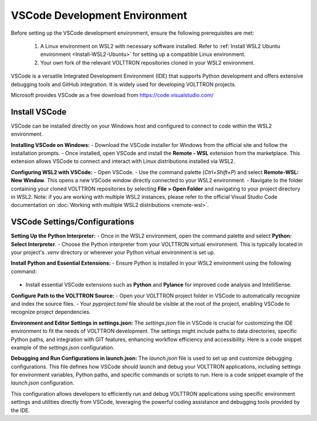 .. _VSCode-Dev-Environment:

===============================
VSCode Development Environment
===============================

Before setting up the VSCode development environment, ensure the following prerequisites are met:

  1. A Linux environment on WSL2 with necessary software installed. Refer to :ref:`Install WSL2 Ubuntu environment <Install-WSL2-Ubuntu>` for setting up a compatible Linux environment.
  2. Your own fork of the relevant VOLTTRON repositories cloned in your WSL2 environment. 

VSCode is a versatile Integrated Development Environment (IDE) that supports Python development and offers extensive debugging tools and GitHub integration. It is widely used for developing VOLTTRON projects.

Microsoft provides VSCode as a free download from https://code.visualstudio.com/

Install VSCode
==============
VSCode can be installed directly on your Windows host and configured to connect to code within the WSL2 environment.

**Installing VSCode on Windows:**
- Download the VSCode installer for Windows from the official site and follow the installation prompts.
- Once installed, open VSCode and install the **Remote - WSL** extension from the marketplace. This extension allows VSCode to connect and interact with Linux distributions installed via WSL2.

**Configuring WSL2 with VSCode:**
- Open VSCode.
- Use the command palette (`Ctrl+Shift+P`) and select **Remote-WSL: New Window**. This opens a new VSCode window directly connected to your WSL2 environment.
- Navigate to the folder containing your cloned VOLTTRON repositories by selecting **File > Open Folder** and navigating to your project directory in WSL2.
Note: if you are working with multiple WSL2 instances, please refer to the official Visual Studio Code documentation on :doc:`Working with multiple WSL2 distributions <remote-wsl>`.


VSCode Settings/Configurations
==============================
**Setting Up the Python Interpreter:**
- Once in the WSL2 environment, open the command palette and select **Python: Select Interpreter**.
- Choose the Python interpreter from your VOLTTRON virtual environment. This is typically located in your project's `.venv` directory or wherever your Python virtual environment is set up.

**Install Python and Essential Extensions:**
- Ensure Python is installed in your WSL2 environment using the following command:
  .. code-block:: bash
      sudo apt install python3 python3-pip python3-venv
- Install essential VSCode extensions such as **Python** and **Pylance** for improved code analysis and IntelliSense.

**Configure Path to the VOLTTRON Source:**
- Open your VOLTTRON project folder in VSCode to automatically recognize and index the source files.
- Your `pyproject.toml` file should be visible at the root of the project, enabling VSCode to recognize project dependencies.

**Environment and Editor Settings in settings.json:**
The `settings.json` file in VSCode is crucial for customizing the IDE environment to fit the needs of VOLTTRON development. The settings might include paths to data directories, specific Python paths, and integration with GIT features, enhancing workflow efficiency and accessibility. Here is a code snippet example of the `settings.json` configuration.

.. code-block:: json
    {
        "terminal.integrated.env.linux": {
            "PYTHONPATH": "${workspaceFolder}/src/:${env:PYTHONPATH}",
            "VOLTTRON_HOME": "/home/${env:USER}/.volttron_modular"
        },
        "editor.formatOnSave": true,
        "python.analysis.typeCheckingMode": "basic",
        "editor.rulers": [
            88,
            120
        ],
        "python.analysis.extraPaths": [
            "${workspaceFolder}src/",
        ],
    }

**Debugging and Run Configurations in launch.json:**
The `launch.json` file is used to set up and customize debugging configurations. This file defines how VSCode should launch and debug your VOLTTRON applications, including settings for environment variables, Python paths, and specific commands or scripts to run. Here is a code snippet example of the `launch.json` configuration.

.. code-block:: json
    {
        "configurations": [
            {
                "name": "volttron -vv",
                "type": "python",
                "request": "launch",
                "program": ".venv/bin/volttron",
                "console": "integratedTerminal",
                "justMyCode": true,
                "args": [
                    "-vv",
                    "--dev",
                    "-l",
                    "volttron.log",
                    "--log-config",
                    "logging_config.yaml"
                ],
                "env": {
                    "GEVENT_SUPPORT": "True",
                    "VOLTTRON_HOME": "~/.volttron_redo"
                },
                "cwd": "${workspaceFolder}/volttron-zmq"
            },
            {
                "name": "launch volttron-listener",
                "type": "debugpy",
                "request": "launch",
                "program": "/home/os2204/repos/volttron-redo/volttron-listener/src/listener/agent.py",
                "console": "integratedTerminal",
                "python": ".venv/bin/python",
                "justMyCode": true,
                "args": [
                    "-vv",
                    "--json",
                    "start",
                    "volttron-listener-0.2.0rc0"
                ],
                "env": {
                    "GEVENT_SUPPORT": "True",
                    "VOLTTRON_HOME": "~/.volttron_redo",
                    "AGENT_CREDENTIALS": "/home/os2204/.volttron_redo/credentials_store/volttron-listener-0.2.0rc0_2.json",
                    "AGENT_VIP_IDENTITY": "volttron-listener",
                    //"AGENT_VIP_IDENTITY": "volttron-listener-0.2.0rc0_2",
                    "VOLTTRON_PLATFORM_ADDRESS": "ipc://@/home/os2204/.volttron_redo/run/vip.socket"
                    //"VOLTTRON_PLATFORM_ADDRESS": "tcp://127.0.0.1:22916"
                },
                "cwd": "${workspaceFolder}/volttron-zmq"
            },
        ]
    }

This configuration allows developers to efficiently run and debug VOLTTRON applications using specific environment settings and utilities directly from VSCode, leveraging the powerful coding assistance and debugging tools provided by the IDE.